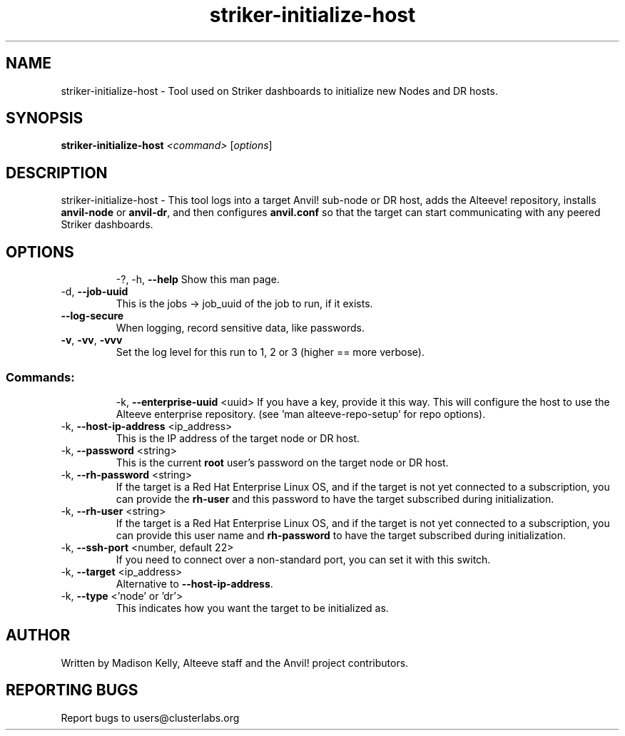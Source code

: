 .\" Manpage for the Alteeve! striker-initialize-host tool
.\" Contact mkelly@alteeve.com to report issues, concerns or suggestions.
.TH striker-initialize-host "8" "August 02 2022" "Anvil! Intelligent Availability™ Platform"
.SH NAME
striker-initialize-host \- Tool used on Striker dashboards to initialize new Nodes and DR hosts.
.SH SYNOPSIS
.B striker-initialize-host 
\fI\,<command> \/\fR[\fI\,options\/\fR]
.SH DESCRIPTION
striker-initialize-host \- This tool logs into a target Anvil! sub-node or DR host, adds the Alteeve! repository, installs \fBanvil-node\fR or \fBanvil-dr\fR, and then configures \fBanvil.conf\fR so that the target can start communicating with any peered Striker dashboards.
.TP
.SH OPTIONS
\-?, \-h, \fB\-\-help\fR
Show this man page.
.TP
\-d, \fB\-\-job-uuid\fR
This is the jobs -> job_uuid of the job to run, if it exists.
.TP
\fB\-\-log-secure\fR
When logging, record sensitive data, like passwords.
.TP
\fB\-v\fR, \fB\-vv\fR, \fB\-vvv\fR
Set the log level for this run to 1, 2 or 3 (higher == more verbose).
.TP
.SS "Commands:"
\-k, \fB\-\-enterprise-uuid\fR <uuid>
If you have a key, provide it this way. This will configure the host to use the Alteeve enterprise repository. (see 'man alteeve-repo-setup' for repo options).
.TP
\-k, \fB\-\-host-ip-address\fR <ip_address>
This is the IP address of the target node or DR host.
.TP
\-k, \fB\-\-password\fR <string>
This is the current \fBroot\fR user's password on the target node or DR host.
.TP
\-k, \fB\-\-rh-password\fR <string>
If the target is a Red Hat Enterprise Linux OS, and if the target is not yet connected to a subscription, you can provide the \fBrh-user\fR and this password to have the target subscribed during initialization.
.TP
\-k, \fB\-\-rh-user\fR <string>
If the target is a Red Hat Enterprise Linux OS, and if the target is not yet connected to a subscription, you can provide this user name and \fBrh-password\fR to have the target subscribed during initialization.
.TP
\-k, \fB\-\-ssh-port\fR <number, default 22>
If you need to connect over a non-standard port, you can set it with this switch.
.TP
\-k, \fB\-\-target\fR <ip_address>
Alternative to \fB\-\-host-ip-address\fR.
.TP
\-k, \fB\-\-type\fR <'node' or 'dr'>
This indicates how you want the target to be initialized as.
.IP
.SH AUTHOR
Written by Madison Kelly, Alteeve staff and the Anvil! project contributors.
.SH "REPORTING BUGS"
Report bugs to users@clusterlabs.org
